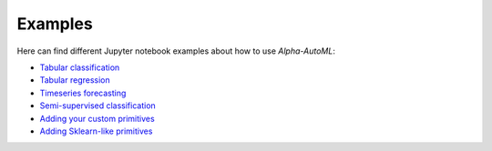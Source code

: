 Examples
==========

Here can find different Jupyter notebook examples about how to use `Alpha-AutoML`:

- `Tabular classification <https://github.com/VIDA-NYU/alpha-automl/blob/devel/examples/tabular_classification.ipynb?expanded=true&rich=true>`__
- `Tabular regression <https://github.com/VIDA-NYU/alpha-automl/blob/devel/examples/tabular_regression.ipynb?expanded=true&rich=true>`__
- `Timeseries forecasting <https://github.com/VIDA-NYU/alpha-automl/blob/devel/examples/timeseries_forecasting.ipynb?expanded=true&rich=true>`__
- `Semi-supervised classification <https://github.com/VIDA-NYU/alpha-automl/blob/devel/examples/semi_supervised_classification.ipynb?expanded=true&rich=true>`__
- `Adding your custom primitives <https://github.com/VIDA-NYU/alpha-automl/blob/devel/examples/adding_your_custom_primitives.ipynb?expanded=true&rich=true>`__
- `Adding Sklearn-like primitives <https://github.com/VIDA-NYU/alpha-automl/blob/devel/examples/adding_sklearnlike_primitives.ipynb?expanded=true&rich=true>`__
